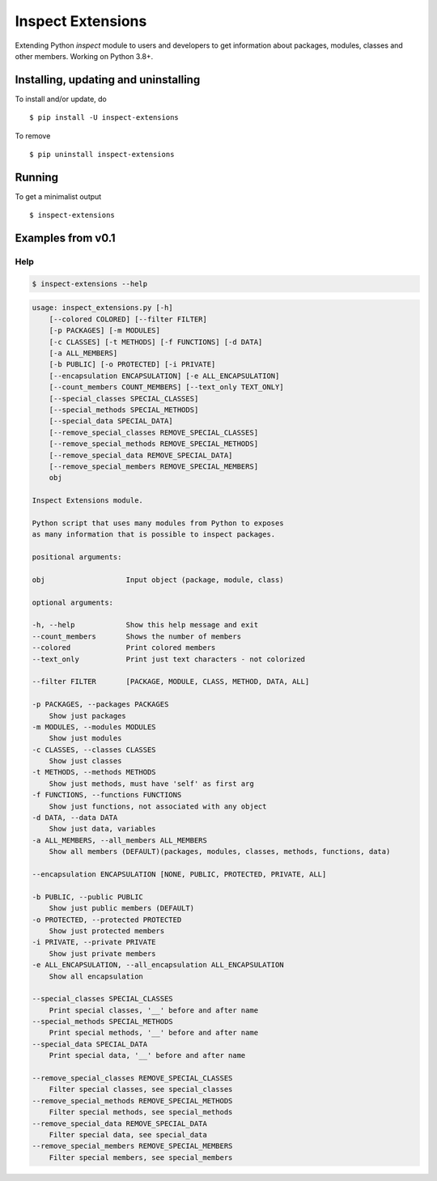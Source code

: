 Inspect Extensions
==================

Extending Python `inspect` module to users and developers to get information
about packages, modules, classes and other members. Working on Python 3.8+.


Installing, updating and uninstalling
#####################################


To install and/or update, do ::

    $ pip install -U inspect-extensions


To remove ::

    $ pip uninstall inspect-extensions


Running
#######


To get a minimalist output ::

    $ inspect-extensions


Examples from v0.1
##################


Help
----


.. code-block:: console

    $ inspect-extensions --help


.. code-block:: console

    usage: inspect_extensions.py [-h]
        [--colored COLORED] [--filter FILTER]
        [-p PACKAGES] [-m MODULES]
        [-c CLASSES] [-t METHODS] [-f FUNCTIONS] [-d DATA]
        [-a ALL_MEMBERS]
        [-b PUBLIC] [-o PROTECTED] [-i PRIVATE]
        [--encapsulation ENCAPSULATION] [-e ALL_ENCAPSULATION]
        [--count_members COUNT_MEMBERS] [--text_only TEXT_ONLY]
        [--special_classes SPECIAL_CLASSES]
        [--special_methods SPECIAL_METHODS]
        [--special_data SPECIAL_DATA]
        [--remove_special_classes REMOVE_SPECIAL_CLASSES]
        [--remove_special_methods REMOVE_SPECIAL_METHODS]
        [--remove_special_data REMOVE_SPECIAL_DATA]
        [--remove_special_members REMOVE_SPECIAL_MEMBERS]
        obj

    Inspect Extensions module.

    Python script that uses many modules from Python to exposes
    as many information that is possible to inspect packages.

    positional arguments:

    obj                   Input object (package, module, class)

    optional arguments:

    -h, --help            Show this help message and exit
    --count_members       Shows the number of members
    --colored             Print colored members
    --text_only           Print just text characters - not colorized

    --filter FILTER       [PACKAGE, MODULE, CLASS, METHOD, DATA, ALL]

    -p PACKAGES, --packages PACKAGES
        Show just packages
    -m MODULES, --modules MODULES
        Show just modules
    -c CLASSES, --classes CLASSES
        Show just classes
    -t METHODS, --methods METHODS
        Show just methods, must have 'self' as first arg
    -f FUNCTIONS, --functions FUNCTIONS
        Show just functions, not associated with any object
    -d DATA, --data DATA
        Show just data, variables
    -a ALL_MEMBERS, --all_members ALL_MEMBERS
        Show all members (DEFAULT)(packages, modules, classes, methods, functions, data)

    --encapsulation ENCAPSULATION [NONE, PUBLIC, PROTECTED, PRIVATE, ALL]

    -b PUBLIC, --public PUBLIC
        Show just public members (DEFAULT)
    -o PROTECTED, --protected PROTECTED
        Show just protected members
    -i PRIVATE, --private PRIVATE
        Show just private members
    -e ALL_ENCAPSULATION, --all_encapsulation ALL_ENCAPSULATION
        Show all encapsulation

    --special_classes SPECIAL_CLASSES
        Print special classes, '__' before and after name
    --special_methods SPECIAL_METHODS
        Print special methods, '__' before and after name
    --special_data SPECIAL_DATA
        Print special data, '__' before and after name

    --remove_special_classes REMOVE_SPECIAL_CLASSES
        Filter special classes, see special_classes
    --remove_special_methods REMOVE_SPECIAL_METHODS
        Filter special methods, see special_methods
    --remove_special_data REMOVE_SPECIAL_DATA
        Filter special data, see special_data
    --remove_special_members REMOVE_SPECIAL_MEMBERS
        Filter special members, see special_members

